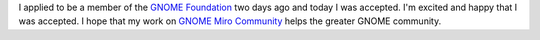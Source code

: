.. title: Membership accepted!
.. slug: membership_accepted
.. date: 2010-04-01 20:01:28
.. tags: gnome, life, dev

I applied to be a member of
the `GNOME Foundation <http://foundation.gnome.org/>`_ two
days ago and today I was accepted.  I'm excited and happy that I was
accepted.  I hope that my work
on `GNOME Miro Community <http://gnome.mirocommunity.org/>`_
helps the greater GNOME community.
